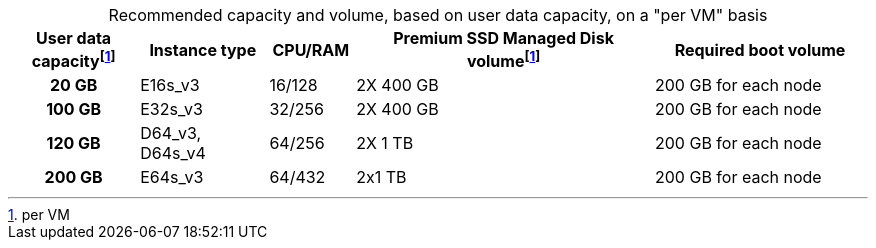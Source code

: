 :table-caption!:
.Recommended capacity and volume, based on user data capacity, on a "per VM" basis
[cols="15h,15,10,~,25",options="header"]
|===
| User data capacityfootnote:pvm[per VM] | Instance type | CPU/RAM | Premium SSD Managed Disk volumefootnote:pvm[For each VM] | Required boot volume

| 20 GB
| E16s_v3
| 16/128
| 2X 400 GB
| 200 GB for each node

| 100 GB
| E32s_v3
| 32/256
| 2X 400 GB
| 200 GB for each node


| 120 GB
| D64_v3, D64s_v4
| 64/256
| 2X 1 TB
| 200 GB for each node

| 200 GB
| E64s_v3
| 64/432
| 2x1 TB
| 200 GB for each node
|===
